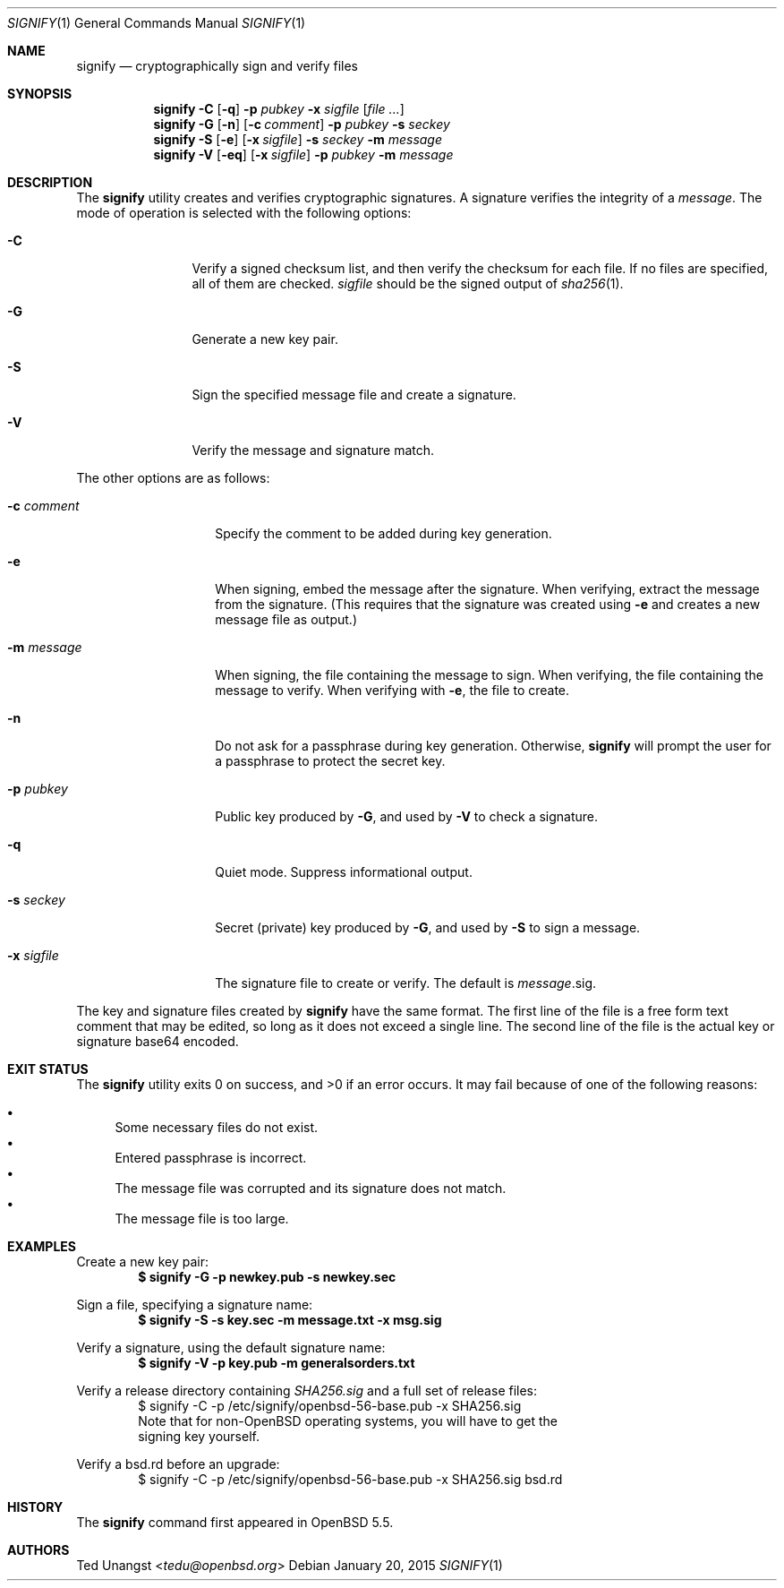 .\" $OpenBSD: signify.1,v 1.30 2015/01/20 20:50:36 tedu Exp $
.\"
.\"Copyright (c) 2013 Marc Espie <espie@openbsd.org>
.\"Copyright (c) 2013 Ted Unangst <tedu@openbsd.org>
.\"
.\"Permission to use, copy, modify, and distribute this software for any
.\"purpose with or without fee is hereby granted, provided that the above
.\"copyright notice and this permission notice appear in all copies.
.\"
.\"THE SOFTWARE IS PROVIDED "AS IS" AND THE AUTHOR DISCLAIMS ALL WARRANTIES
.\"WITH REGARD TO THIS SOFTWARE INCLUDING ALL IMPLIED WARRANTIES OF
.\"MERCHANTABILITY AND FITNESS. IN NO EVENT SHALL THE AUTHOR BE LIABLE FOR
.\"ANY SPECIAL, DIRECT, INDIRECT, OR CONSEQUENTIAL DAMAGES OR ANY DAMAGES
.\"WHATSOEVER RESULTING FROM LOSS OF USE, DATA OR PROFITS, WHETHER IN AN
.\"ACTION OF CONTRACT, NEGLIGENCE OR OTHER TORTIOUS ACTION, ARISING OUT OF
.\"OR IN CONNECTION WITH THE USE OR PERFORMANCE OF THIS SOFTWARE.
.Dd $Mdocdate: January 20 2015 $
.Dt SIGNIFY 1
.Os
.Sh NAME
.Nm signify
.Nd cryptographically sign and verify files
.Sh SYNOPSIS
.Nm signify
.Fl C
.Op Fl q
.Fl p Ar pubkey
.Fl x Ar sigfile
.Op Ar
.Nm signify
.Fl G
.Op Fl n
.Op Fl c Ar comment
.Fl p Ar pubkey
.Fl s Ar seckey
.Nm signify
.Fl S
.Op Fl e
.Op Fl x Ar sigfile
.Fl s Ar seckey
.Fl m Ar message
.Nm signify
.Fl V
.Op Fl eq
.Op Fl x Ar sigfile
.Fl p Ar pubkey
.Fl m Ar message
.Sh DESCRIPTION
The
.Nm
utility creates and verifies cryptographic signatures.
A signature verifies the integrity of a
.Ar message .
The mode of operation is selected with the following options:
.Bl -tag -width Dsssigfile
.It Fl C
Verify a signed checksum list, and then verify the checksum for
each file.
If no files are specified, all of them are checked.
.Ar sigfile
should be the signed output of
.Xr sha256 1 .
.It Fl G
Generate a new key pair.
.It Fl S
Sign the specified message file and create a signature.
.It Fl V
Verify the message and signature match.
.El
.Pp
The other options are as follows:
.Bl -tag -width Dsssignature
.It Fl c Ar comment
Specify the comment to be added during key generation.
.It Fl e
When signing, embed the message after the signature.
When verifying, extract the message from the signature.
(This requires that the signature was created using
.Fl e
and creates a new message file as output.)
.It Fl m Ar message
When signing, the file containing the message to sign.
When verifying, the file containing the message to verify.
When verifying with
.Fl e ,
the file to create.
.It Fl n
Do not ask for a passphrase during key generation.
Otherwise,
.Nm
will prompt the user for a passphrase to protect the secret key.
.It Fl p Ar pubkey
Public key produced by
.Fl G ,
and used by
.Fl V
to check a signature.
.It Fl q
Quiet mode.
Suppress informational output.
.It Fl s Ar seckey
Secret (private) key produced by
.Fl G ,
and used by
.Fl S
to sign a message.
.It Fl x Ar sigfile
The signature file to create or verify.
The default is
.Ar message Ns .sig .
.El
.Pp
The key and signature files created by
.Nm
have the same format.
The first line of the file is a free form text comment that may be edited,
so long as it does not exceed a single line.
.\" Signature comments will be generated based on the name of the secret
.\" key used for signing.
.\" This comment can then be used as a hint for the name of the public key
.\" when verifying.
The second line of the file is the actual key or signature base64 encoded.
.Sh EXIT STATUS
.Ex -std signify
It may fail because of one of the following reasons:
.Pp
.Bl -bullet -compact
.It
Some necessary files do not exist.
.It
Entered passphrase is incorrect.
.It
The message file was corrupted and its signature does not match.
.It
The message file is too large.
.El
.Sh EXAMPLES
Create a new key pair:
.Dl $ signify -G -p newkey.pub -s newkey.sec
.Pp
Sign a file, specifying a signature name:
.Dl $ signify -S -s key.sec -m message.txt -x msg.sig
.Pp
Verify a signature, using the default signature name:
.Dl $ signify -V -p key.pub -m generalsorders.txt
.Pp
Verify a release directory containing
.Pa SHA256.sig
and a full set of release files:
.Bd -literal -offset indent -compact
$ signify \-C \-p /etc/signify/openbsd-56-base.pub \-x SHA256.sig
Note that for non-OpenBSD operating systems, you will have to get the
signing key yourself.
.Ed
.Pp
Verify a bsd.rd before an upgrade:
.Bd -literal -offset indent -compact
$ signify \-C \-p /etc/signify/openbsd-56-base.pub \-x SHA256.sig bsd.rd
.Ed
.Sh HISTORY
The
.Nm
command first appeared in
.Ox 5.5 .
.Sh AUTHORS
.An Ted Unangst Aq Mt tedu@openbsd.org
